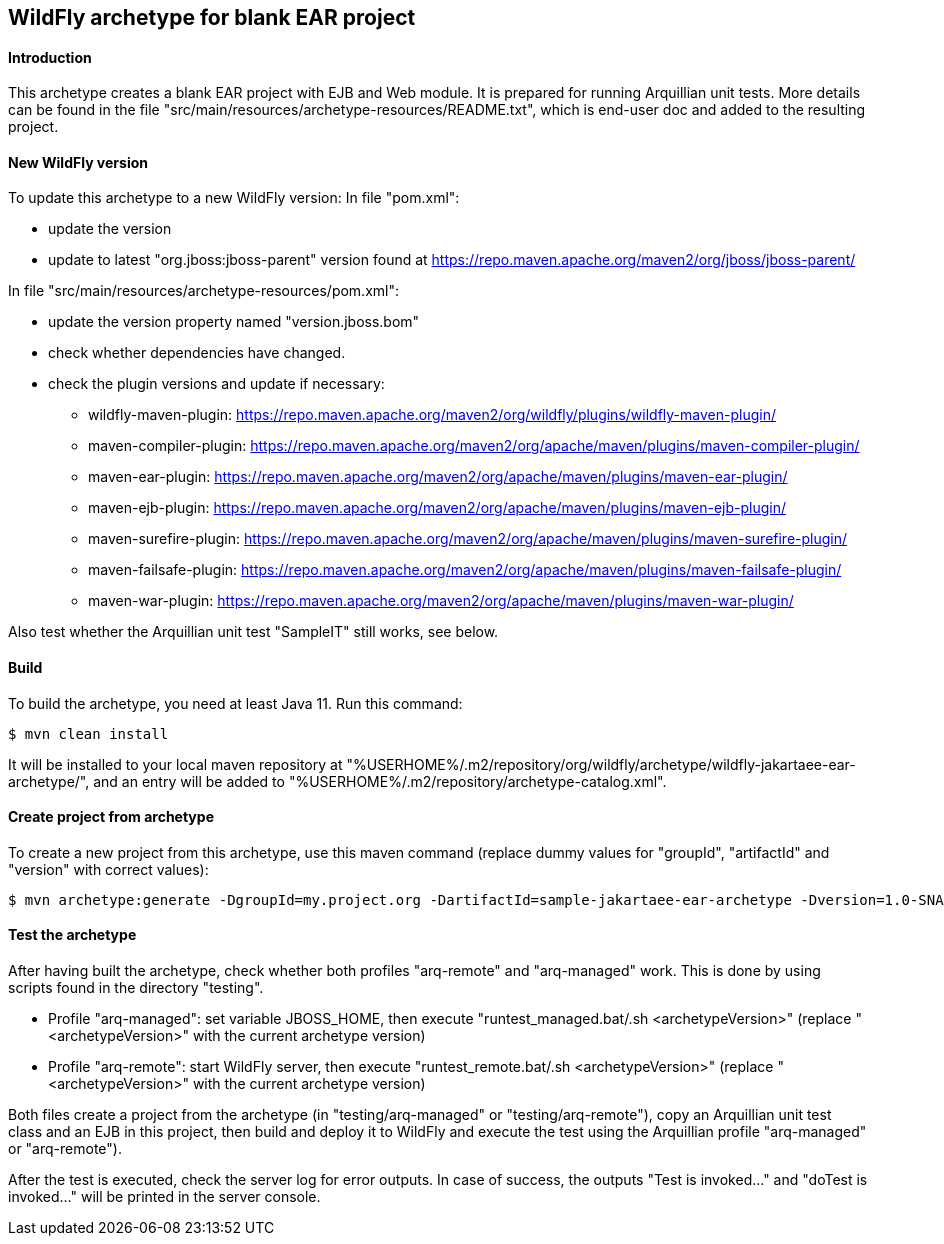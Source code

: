 WildFly archetype for blank EAR project
---------------------------------------

[[introduction]]
==== Introduction

This archetype creates a blank EAR project with EJB and Web module. 
It is prepared for running Arquillian unit tests.
More details can be found in the file "src/main/resources/archetype-resources/README.txt", which is end-user doc and added to the resulting project.

[[newwildflyversion]]
==== New WildFly version
To update this archetype to a new WildFly version:
In file "pom.xml":

* update the version
* update to latest "org.jboss:jboss-parent" version found at https://repo.maven.apache.org/maven2/org/jboss/jboss-parent/

In file "src/main/resources/archetype-resources/pom.xml":

* update the version property named "version.jboss.bom"
* check whether dependencies have changed.
* check the plugin versions and update if necessary:
** wildfly-maven-plugin: https://repo.maven.apache.org/maven2/org/wildfly/plugins/wildfly-maven-plugin/
** maven-compiler-plugin: https://repo.maven.apache.org/maven2/org/apache/maven/plugins/maven-compiler-plugin/
** maven-ear-plugin: https://repo.maven.apache.org/maven2/org/apache/maven/plugins/maven-ear-plugin/
** maven-ejb-plugin: https://repo.maven.apache.org/maven2/org/apache/maven/plugins/maven-ejb-plugin/
** maven-surefire-plugin: https://repo.maven.apache.org/maven2/org/apache/maven/plugins/maven-surefire-plugin/
** maven-failsafe-plugin: https://repo.maven.apache.org/maven2/org/apache/maven/plugins/maven-failsafe-plugin/
** maven-war-plugin: https://repo.maven.apache.org/maven2/org/apache/maven/plugins/maven-war-plugin/

Also test whether the Arquillian unit test "SampleIT" still works, see below.

[[build]]
==== Build
To build the archetype, you need at least Java 11. Run this command:
[source,options="nowrap"]
----
$ mvn clean install
----
It will be installed to your local maven repository at "%USERHOME%/.m2/repository/org/wildfly/archetype/wildfly-jakartaee-ear-archetype/", and an entry will be added to "%USERHOME%/.m2/repository/archetype-catalog.xml".

[[createproject]]
==== Create project from archetype
To create a new project from this archetype, use this maven command (replace dummy values for "groupId", "artifactId" and "version" with correct values):
----
$ mvn archetype:generate -DgroupId=my.project.org -DartifactId=sample-jakartaee-ear-archetype -Dversion=1.0-SNAPSHOT -DarchetypeGroupId=org.wildfly.archetype -DarchetypeArtifactId=wildfly-jakartaee-ear-archetype -DarchetypeVersion=26.0.0.Final
----

[[testing]]
==== Test the archetype
After having built the archetype, check whether both profiles "arq-remote" and "arq-managed" work. This is done by using scripts found in the directory "testing".

* Profile "arq-managed": set variable JBOSS_HOME, then execute "runtest_managed.bat/.sh <archetypeVersion>" (replace "<archetypeVersion>" with the current archetype version)
* Profile "arq-remote": start WildFly server, then execute "runtest_remote.bat/.sh <archetypeVersion>" (replace "<archetypeVersion>" with the current archetype version)

Both files create a project from the archetype (in "testing/arq-managed" or "testing/arq-remote"), copy an Arquillian unit test class and an EJB in this project, then build and deploy it to WildFly and execute
the test using the Arquillian profile "arq-managed" or "arq-remote").

After the test is executed, check the server log for error outputs. In case of success, the outputs "Test is invoked..." and "doTest is invoked..." will be printed in the server console.
